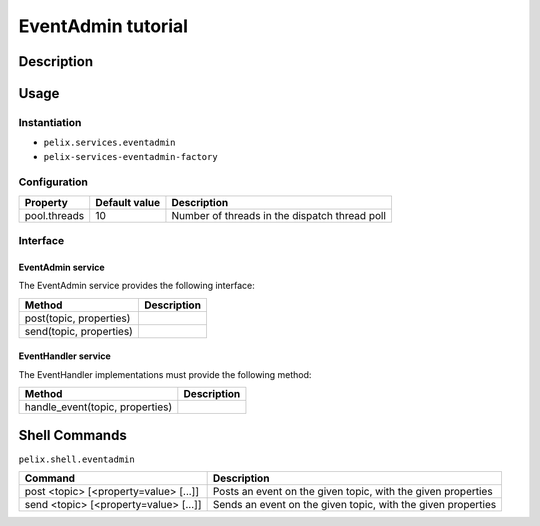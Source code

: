 .. EventAdmin tutorial

.. _eventadmin:

EventAdmin tutorial
###################

Description
***********


Usage
*****

Instantiation
=============

* ``pelix.services.eventadmin``
* ``pelix-services-eventadmin-factory``

Configuration
=============

+--------------+---------------+-----------------------------------------------+
| Property     | Default value | Description                                   |
+==============+===============+===============================================+
| pool.threads | 10            | Number of threads in the dispatch thread poll |
+--------------+---------------+-----------------------------------------------+

Interface
=========

EventAdmin service
------------------

The EventAdmin service provides the following interface:

+-------------------------+-------------+
| Method                  | Description |
+=========================+=============+
| post(topic, properties) |             |
+-------------------------+-------------+
| send(topic, properties) |             |
+-------------------------+-------------+


EventHandler service
--------------------

The EventHandler implementations must provide the following method:

+---------------------------------+-------------+
| Method                          | Description |
+=================================+=============+
| handle_event(topic, properties) |             |
+---------------------------------+-------------+


Shell Commands
**************

``pelix.shell.eventadmin``

+---------------------------------------+------------------------------------+
| Command                               | Description                        |
+=======================================+====================================+
| post <topic> [<property=value> [...]] | Posts an event on the given topic, |
|                                       | with the given properties          |
+---------------------------------------+------------------------------------+
| send <topic> [<property=value> [...]] | Sends an event on the given topic, |
|                                       | with the given properties          |
+---------------------------------------+------------------------------------+
